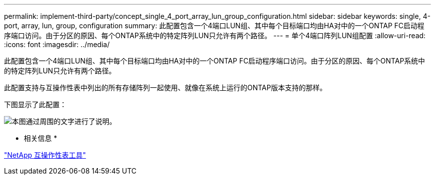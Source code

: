 ---
permalink: implement-third-party/concept_single_4_port_array_lun_group_configuration.html 
sidebar: sidebar 
keywords: single, 4-port, array, lun, group, configuration 
summary: 此配置包含一个4端口LUN组、其中每个目标端口均由HA对中的一个ONTAP FC启动程序端口访问。由于分区的原因、每个ONTAP系统中的特定阵列LUN只允许有两个路径。 
---
= 单个4端口阵列LUN组配置
:allow-uri-read: 
:icons: font
:imagesdir: ../media/


[role="lead"]
此配置包含一个4端口LUN组、其中每个目标端口均由HA对中的一个ONTAP FC启动程序端口访问。由于分区的原因、每个ONTAP系统中的特定阵列LUN只允许有两个路径。

此配置支持与互操作性表中列出的所有存储阵列一起使用、就像在系统上运行的ONTAP版本支持的那样。

下图显示了此配置：

image::../media/one_4_port_array_lun_gp.gif[本图通过周围的文字进行了说明。]

* 相关信息 *

https://mysupport.netapp.com/matrix["NetApp 互操作性表工具"]
